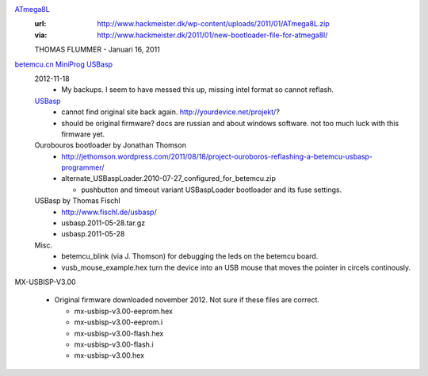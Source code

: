 `ATmega8L <ATmega8L.hex>`_
  :url: http://www.hackmeister.dk/wp-content/uploads/2011/01/ATmega8L.zip
  :via: http://www.hackmeister.dk/2011/01/new-bootloader-file-for-atmega8l/

  THOMAS FLUMMER - Januari 16, 2011

`betemcu.cn MiniProg USBasp <betemcu-usbasp>`_
  2012-11-18
    - My backups. I seem to have messed this up, missing intel format so cannot
      reflash.

  `USBasp <usbprog.rar>`_
    - cannot find original site back again. http://yourdevice.net/projekt/?
    - should be original firmware? docs are russian and about windows software.
      not too much luck with this firmware yet.

  Ourobouros bootloader by Jonathan Thomson
    - http://jethomson.wordpress.com/2011/08/18/project-ouroboros-reflashing-a-betemcu-usbasp-programmer/
    - alternate_USBaspLoader.2010-07-27_configured_for_betemcu.zip

      - pushbutton and timeout variant USBaspLoader bootloader and its
        fuse settings.

  USBasp by Thomas Fischl
    - http://www.fischl.de/usbasp/
    - usbasp.2011-05-28.tar.gz
    - usbasp.2011-05-28
   
  Misc.
    - betemcu_blink (via J. Thomson) for debugging the leds on the betemcu board.
    - vusb_mouse_example.hex turn the device into an USB mouse that moves the
      pointer in circels continously.


MX-USBISP-V3.00

  - Original firmware downloaded november 2012. Not sure if these files are
    correct.

    - mx-usbisp-v3.00-eeprom.hex
    - mx-usbisp-v3.00-eeprom.i
    - mx-usbisp-v3.00-flash.hex
    - mx-usbisp-v3.00-flash.i
    - mx-usbisp-v3.00.hex


